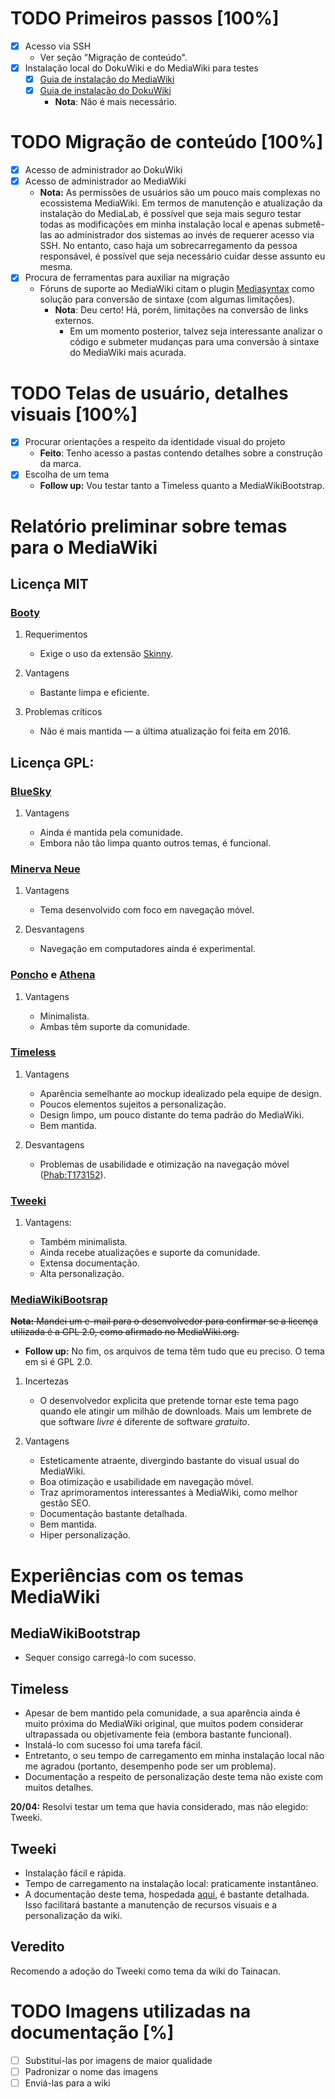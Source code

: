 * TODO Primeiros passos [100%]
- [X] Acesso via SSH
  + Ver seção "Migração de conteúdo".
- [X] Instalação local do DokuWiki e do MediaWiki para testes
  + [X] [[https://www.mediawiki.org/wiki/Manual:Installation_guide][Guia de instalação do MediaWiki]]
  + [X] [[https://www.dokuwiki.org/install][Guia de instalação do DokuWiki]]
    + *Nota*: Não é mais necessário.

* TODO Migração de conteúdo [100%]
- [X] Acesso de administrador ao DokuWiki
- [X] Acesso de administrador ao MediaWiki
  + *Nota:* As permissões de usuários são um pouco mais complexas no ecossistema MediaWiki. Em termos de manutenção e atualização da instalação do MediaLab, é possível que seja mais seguro testar todas as modificações em minha instalação local e apenas submetê-las ao administrador dos sistemas ao invés de requerer acesso via SSH. No entanto, caso haja um sobrecarregamento da pessoa responsável, é possível que seja necessário cuidar desse assunto eu mesma.
- [X] Procura de ferramentas para auxiliar na migração
  + Fóruns de suporte ao MediaWiki citam o plugin [[http://www.staerk.de/thorsten/Mediasyntax][Mediasyntax]] como solução para conversão de sintaxe (com algumas limitações).
    + *Nota*: Deu certo! Há, porém, limitações na conversão de links externos.
       + Em um momento posterior, talvez seja interessante analizar o código e submeter mudanças para uma conversão à sintaxe do MediaWiki mais acurada.

* TODO Telas de usuário, detalhes visuais [100%]
- [X] Procurar orientações a respeito da identidade visual do projeto
  + *Feito*: Tenho acesso a pastas contendo detalhes sobre a construção da marca.
- [X] Escolha de um tema
  + *Follow up:* Vou testar tanto a Timeless quanto a MediaWikiBootstrap.

* Relatório preliminar sobre temas para o MediaWiki
** Licença MIT

*** [[https://www.mediawiki.org/wiki/Skin:Booty][Booty]]
**** Requerimentos
- Exige o uso da extensão [[https://www.mediawiki.org/wiki/Extension:Skinny][Skinny]].
**** Vantagens
- Bastante limpa e eficiente.
**** Problemas críticos
- Não é mais mantida — a última atualização foi feita em 2016.

** Licença GPL:

*** [[https://www.mediawiki.org/wiki/Skin:BlueSky][BlueSky]]
**** Vantagens
- Ainda é mantida pela comunidade.
- Embora não tão limpa quanto outros temas, é funcional.

*** [[https://www.mediawiki.org/wiki/Skin:Minerva_Neue][Minerva Neue]]
**** Vantagens
- Tema desenvolvido com foco em navegação móvel.
**** Desvantagens
- Navegação em computadores ainda é experimental.

*** [[https://www.mediawiki.org/wiki/Skin:Poncho][Poncho]] e [[https://www.mediawiki.org/wiki/Skin:Athena][Athena]]
**** Vantagens
- Minimalista.
- Ambas têm suporte da comunidade. 

***  [[https://www.mediawiki.org/wiki/Skin:Timeless][Timeless]]
**** Vantagens
- Aparência semelhante ao mockup idealizado pela equipe de design.
- Poucos elementos sujeitos a personalização.
- Design limpo, um pouco distante do tema padrão do MediaWiki.
- Bem mantida.
**** Desvantagens 
- Problemas de usabilidade e otimização na navegação móvel ([[https://phabricator.wikimedia.org/T173152][Phab:T173152]]).
*** [[https://www.mediawiki.org/wiki/Skin:Tweeki][Tweeki]]
**** Vantagens:
- Também minimalista.
- Ainda recebe atualizações e suporte da comunidade.
- Extensa documentação.
- Alta personalização.

*** [[https://mediawikibootstrap.org][MediaWikiBootsrap]]
+*Nota:* Mandei um e-mail para o desenvolvedor para confirmar se a licença utilizada é a GPL 2.0, como afirmado no MediaWiki.org.+
   + *Follow up:* No fim, os arquivos de tema têm tudo que eu preciso. O tema em si é GPL 2.0.
**** Incertezas
- O desenvolvedor explicita que pretende tornar este tema pago quando ele atingir um milhão de downloads. Mais um lembrete de que software /livre/ é diferente de software /gratuito/.
**** Vantagens
- Esteticamente atraente, divergindo bastante do visual usual do MediaWiki.
- Boa otimização e usabilidade em navegação móvel.
- Traz aprimoramentos interessantes à MediaWiki, como melhor gestão SEO.
- Documentação bastante detalhada.
- Bem mantida.
- Hiper personalização.

* Experiências com os temas MediaWiki
** MediaWikiBootstrap
- Sequer consigo carregá-lo com sucesso.
** Timeless
- Apesar de bem mantido pela comunidade, a sua aparência ainda é muito próxima do MediaWiki original, que muitos podem considerar ultrapassada ou objetivamente feia (embora bastante funcional).
- Instalá-lo com sucesso foi uma tarefa fácil.
- Entretanto, o seu tempo de carregamento em minha instalação local não me agradou (portanto, desempenho pode ser um problema).
- Documentação a respeito de personalização deste tema não existe com muitos detalhes.

*20/04:* Resolvi testar um tema que havia considerado, mas não elegido: Tweeki.

** Tweeki
- Instalação fácil e rápida.
- Tempo de carregamento na instalação local: praticamente instantâneo.
- A documentação deste tema, hospedada [[https://tweeki.thai-land.at/wiki/Welcome][aqui]], é bastante detalhada. Isso facilitará bastante a manutenção de recursos visuais e a personalização da wiki.

** Veredito

Recomendo a adoção do Tweeki como tema da wiki do Tainacan.

* TODO Imagens utilizadas na documentação [%]
- [ ] Substituí-las por imagens de maior qualidade
- [ ] Padronizar o nome das imagens
- [ ] Enviá-las para a wiki
